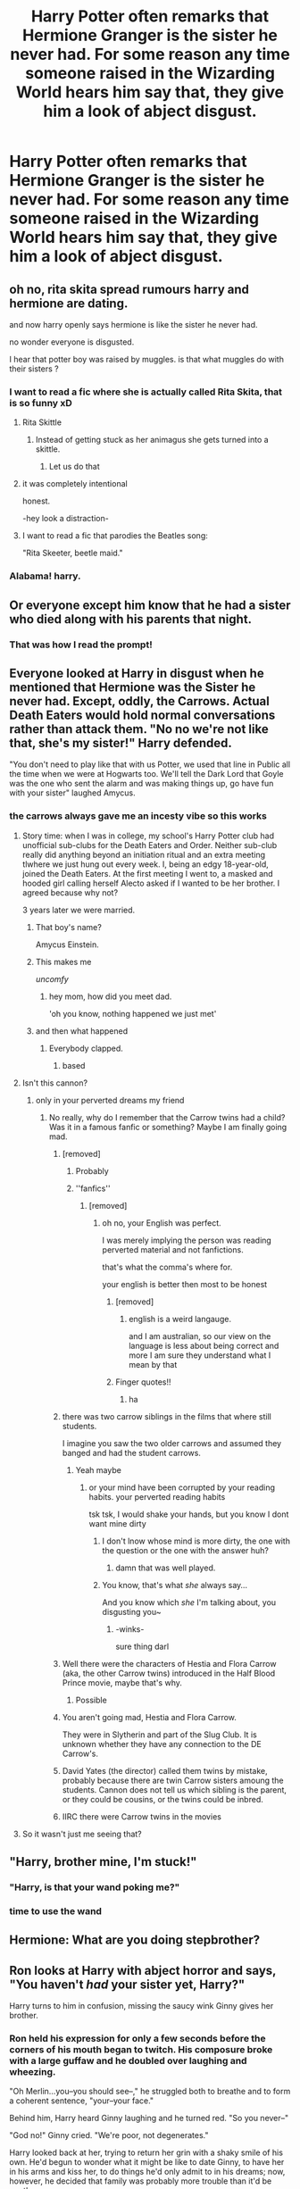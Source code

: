 #+TITLE: Harry Potter often remarks that Hermione Granger is the sister he never had. For some reason any time someone raised in the Wizarding World hears him say that, they give him a look of abject disgust.

* Harry Potter often remarks that Hermione Granger is the sister he never had. For some reason any time someone raised in the Wizarding World hears him say that, they give him a look of abject disgust.
:PROPERTIES:
:Author: Raesong
:Score: 338
:DateUnix: 1614237059.0
:DateShort: 2021-Feb-25
:FlairText: Prompt
:END:

** oh no, rita skita spread rumours harry and hermione are dating.

and now harry openly says hermione is like the sister he never had.

no wonder everyone is disgusted.

I hear that potter boy was raised by muggles. is that what muggles do with their sisters ?
:PROPERTIES:
:Author: CommanderL3
:Score: 159
:DateUnix: 1614252730.0
:DateShort: 2021-Feb-25
:END:

*** I want to read a fic where she is actually called Rita Skita, that is so funny xD
:PROPERTIES:
:Author: ComradeJack1917
:Score: 65
:DateUnix: 1614262832.0
:DateShort: 2021-Feb-25
:END:

**** Rita Skittle
:PROPERTIES:
:Author: Pielikeman
:Score: 43
:DateUnix: 1614263126.0
:DateShort: 2021-Feb-25
:END:

***** Instead of getting stuck as her animagus she gets turned into a skittle.
:PROPERTIES:
:Author: AboutToStepOnASnake
:Score: 15
:DateUnix: 1614283144.0
:DateShort: 2021-Feb-25
:END:

****** Let us do that
:PROPERTIES:
:Author: hermionegrangerfan22
:Score: 8
:DateUnix: 1614284899.0
:DateShort: 2021-Feb-25
:END:


**** it was completely intentional

honest.

-hey look a distraction-
:PROPERTIES:
:Author: CommanderL3
:Score: 9
:DateUnix: 1614296323.0
:DateShort: 2021-Feb-26
:END:


**** I want to read a fic that parodies the Beatles song:

"Rita Skeeter, beetle maid."
:PROPERTIES:
:Author: steve_wheeler
:Score: 3
:DateUnix: 1614322327.0
:DateShort: 2021-Feb-26
:END:


*** Alabama! harry.
:PROPERTIES:
:Author: acelenny
:Score: 18
:DateUnix: 1614275161.0
:DateShort: 2021-Feb-25
:END:


** Or everyone except him know that he had a sister who died along with his parents that night.
:PROPERTIES:
:Author: Objective_House
:Score: 243
:DateUnix: 1614241772.0
:DateShort: 2021-Feb-25
:END:

*** That was how I read the prompt!
:PROPERTIES:
:Author: 360Saturn
:Score: 38
:DateUnix: 1614258034.0
:DateShort: 2021-Feb-25
:END:


** Everyone looked at Harry in disgust when he mentioned that Hermione was the Sister he never had. Except, oddly, the Carrows. Actual Death Eaters would hold normal conversations rather than attack them. "No no we're not like that, she's my sister!" Harry defended.

"You don't need to play like that with us Potter, we used that line in Public all the time when we were at Hogwarts too. We'll tell the Dark Lord that Goyle was the one who sent the alarm and was making things up, go have fun with your sister" laughed Amycus.
:PROPERTIES:
:Author: LittenInAScarf
:Score: 242
:DateUnix: 1614245296.0
:DateShort: 2021-Feb-25
:END:

*** the carrows always gave me an incesty vibe so this works
:PROPERTIES:
:Author: CommanderL3
:Score: 151
:DateUnix: 1614252755.0
:DateShort: 2021-Feb-25
:END:

**** Story time: when I was in college, my school's Harry Potter club had unofficial sub-clubs for the Death Eaters and Order. Neither sub-club really did anything beyond an initiation ritual and an extra meeting tlwhere we just hung out every week. I, being an edgy 18-year-old, joined the Death Eaters. At the first meeting I went to, a masked and hooded girl calling herself Alecto asked if I wanted to be her brother. I agreed because why not?

3 years later we were married.
:PROPERTIES:
:Author: InterminableSnowman
:Score: 117
:DateUnix: 1614257942.0
:DateShort: 2021-Feb-25
:END:

***** That boy's name?

Amycus Einstein.
:PROPERTIES:
:Author: dratnon
:Score: 26
:DateUnix: 1614265365.0
:DateShort: 2021-Feb-25
:END:


***** This makes me

/uncomfy/
:PROPERTIES:
:Author: elemonated
:Score: 15
:DateUnix: 1614280326.0
:DateShort: 2021-Feb-25
:END:

****** hey mom, how did you meet dad.

'oh you know, nothing happened we just met'
:PROPERTIES:
:Author: CommanderL3
:Score: 12
:DateUnix: 1614296365.0
:DateShort: 2021-Feb-26
:END:


***** and then what happened
:PROPERTIES:
:Author: CommanderL3
:Score: 7
:DateUnix: 1614259631.0
:DateShort: 2021-Feb-25
:END:

****** Everybody clapped.
:PROPERTIES:
:Author: Ch1pp
:Score: 29
:DateUnix: 1614262249.0
:DateShort: 2021-Feb-25
:END:

******* based
:PROPERTIES:
:Author: CommanderL3
:Score: 3
:DateUnix: 1614293164.0
:DateShort: 2021-Feb-26
:END:


**** Isn't this cannon?
:PROPERTIES:
:Author: OhGodPeople7
:Score: 44
:DateUnix: 1614254229.0
:DateShort: 2021-Feb-25
:END:

***** only in your perverted dreams my friend
:PROPERTIES:
:Author: CommanderL3
:Score: 46
:DateUnix: 1614254704.0
:DateShort: 2021-Feb-25
:END:

****** No really, why do I remember that the Carrow twins had a child? Was it in a famous fanfic or something? Maybe I am finally going mad.
:PROPERTIES:
:Author: OhGodPeople7
:Score: 50
:DateUnix: 1614255008.0
:DateShort: 2021-Feb-25
:END:

******* [removed]
:PROPERTIES:
:Score: 77
:DateUnix: 1614255254.0
:DateShort: 2021-Feb-25
:END:

******** Probably
:PROPERTIES:
:Author: OhGodPeople7
:Score: 14
:DateUnix: 1614255413.0
:DateShort: 2021-Feb-25
:END:


******** ''fanfics''
:PROPERTIES:
:Author: CommanderL3
:Score: 5
:DateUnix: 1614255612.0
:DateShort: 2021-Feb-25
:END:

********* [removed]
:PROPERTIES:
:Score: 10
:DateUnix: 1614256812.0
:DateShort: 2021-Feb-25
:END:

********** oh no, your English was perfect.

I was merely implying the person was reading perverted material and not fanfictions.

that's what the comma's where for.

your english is better then most to be honest
:PROPERTIES:
:Author: CommanderL3
:Score: 19
:DateUnix: 1614257461.0
:DateShort: 2021-Feb-25
:END:

*********** [removed]
:PROPERTIES:
:Score: 8
:DateUnix: 1614259123.0
:DateShort: 2021-Feb-25
:END:

************ english is a weird langauge.

and I am australian, so our view on the language is less about being correct and more I am sure they understand what I mean by that
:PROPERTIES:
:Author: CommanderL3
:Score: 3
:DateUnix: 1614259707.0
:DateShort: 2021-Feb-25
:END:


*********** [[https://tenor.com/beGJ5.gif]]

Finger quotes!!
:PROPERTIES:
:Author: whysys
:Score: 3
:DateUnix: 1614258285.0
:DateShort: 2021-Feb-25
:END:

************ ha
:PROPERTIES:
:Author: CommanderL3
:Score: 1
:DateUnix: 1614259648.0
:DateShort: 2021-Feb-25
:END:


******* there was two carrow siblings in the films that where still students.

I imagine you saw the two older carrows and assumed they banged and had the student carrows.
:PROPERTIES:
:Author: CommanderL3
:Score: 40
:DateUnix: 1614255599.0
:DateShort: 2021-Feb-25
:END:

******** Yeah maybe
:PROPERTIES:
:Author: OhGodPeople7
:Score: 9
:DateUnix: 1614255907.0
:DateShort: 2021-Feb-25
:END:

********* or your mind have been corrupted by your reading habits. your perverted reading habits

tsk tsk, I would shake your hands, but you know I dont want mine dirty
:PROPERTIES:
:Author: CommanderL3
:Score: 19
:DateUnix: 1614255982.0
:DateShort: 2021-Feb-25
:END:

********** I don't lnow whose mind is more dirty, the one with the question or the one with the answer huh?
:PROPERTIES:
:Author: OhGodPeople7
:Score: 15
:DateUnix: 1614256056.0
:DateShort: 2021-Feb-25
:END:

*********** damn that was well played.
:PROPERTIES:
:Author: CommanderL3
:Score: 11
:DateUnix: 1614256382.0
:DateShort: 2021-Feb-25
:END:


********** You know, that's what /she/ always say...

And you know which /she/ I'm talking about, you disgusting you~
:PROPERTIES:
:Author: White_fri2z
:Score: 1
:DateUnix: 1614296024.0
:DateShort: 2021-Feb-26
:END:

*********** -winks-

sure thing darl
:PROPERTIES:
:Author: CommanderL3
:Score: 1
:DateUnix: 1614296280.0
:DateShort: 2021-Feb-26
:END:


******* Well there were the characters of Hestia and Flora Carrow (aka, the other Carrow twins) introduced in the Half Blood Prince movie, maybe that's why.
:PROPERTIES:
:Author: Raesong
:Score: 15
:DateUnix: 1614255657.0
:DateShort: 2021-Feb-25
:END:

******** Possible
:PROPERTIES:
:Author: OhGodPeople7
:Score: 3
:DateUnix: 1614255923.0
:DateShort: 2021-Feb-25
:END:


******* You aren't going mad, Hestia and Flora Carrow.

They were in Slytherin and part of the Slug Club. It is unknown whether they have any connection to the DE Carrow's.
:PROPERTIES:
:Author: iliomio
:Score: 10
:DateUnix: 1614270380.0
:DateShort: 2021-Feb-25
:END:


******* David Yates (the director) called them twins by mistake, probably because there are twin Carrow sisters amoung the students. Cannon does not tell us which sibling is the parent, or they could be cousins, or the twins could be inbred.
:PROPERTIES:
:Author: ThatsMRfatguy
:Score: 5
:DateUnix: 1614270386.0
:DateShort: 2021-Feb-25
:END:


******* IIRC there were Carrow twins in the movies
:PROPERTIES:
:Author: CenturionShishKebab
:Score: 3
:DateUnix: 1614266962.0
:DateShort: 2021-Feb-25
:END:


**** So it wasn't just me seeing that?
:PROPERTIES:
:Author: Vercalos
:Score: 2
:DateUnix: 1614281168.0
:DateShort: 2021-Feb-25
:END:


** "Harry, brother mine, I'm stuck!"
:PROPERTIES:
:Author: Von_Usedom
:Score: 152
:DateUnix: 1614243984.0
:DateShort: 2021-Feb-25
:END:

*** "Harry, is that your wand poking me?"
:PROPERTIES:
:Author: KonoCrowleyDa
:Score: 69
:DateUnix: 1614251599.0
:DateShort: 2021-Feb-25
:END:


*** time to use the wand
:PROPERTIES:
:Author: colibri_valle
:Score: 50
:DateUnix: 1614248249.0
:DateShort: 2021-Feb-25
:END:


** Hermione: What are you doing stepbrother?
:PROPERTIES:
:Author: Brilliant_Sea
:Score: 18
:DateUnix: 1614269012.0
:DateShort: 2021-Feb-25
:END:


** Ron looks at Harry with abject horror and says, "You haven't /had/ your sister yet, Harry?"

Harry turns to him in confusion, missing the saucy wink Ginny gives her brother.
:PROPERTIES:
:Author: blandge
:Score: 188
:DateUnix: 1614243503.0
:DateShort: 2021-Feb-25
:END:

*** Ron held his expression for only a few seconds before the corners of his mouth began to twitch. His composure broke with a large guffaw and he doubled over laughing and wheezing.

"Oh Merlin...you--you should see--," he struggled both to breathe and to form a coherent sentence, "your--your face."

Behind him, Harry heard Ginny laughing and he turned red. "So you never--"

"God no!" Ginny cried. "We're poor, not degenerates."

Harry looked back at her, trying to return her grin with a shaky smile of his own. He'd begun to wonder what it might be like to date Ginny, to have her in his arms and kiss her, to do things he'd only admit to in his dreams; now, however, he decided that family was probably more trouble than it'd be worth.
:PROPERTIES:
:Author: InterminableSnowman
:Score: 57
:DateUnix: 1614274310.0
:DateShort: 2021-Feb-25
:END:


*** STOP! YOU'VE VIOLATED THE LAW!
:PROPERTIES:
:Author: KonoCrowleyDa
:Score: 157
:DateUnix: 1614251537.0
:DateShort: 2021-Feb-25
:END:

**** Pay the court a fine or serve your sentance. Your stolen goods are now forfeit
:PROPERTIES:
:Author: CommanderL3
:Score: 48
:DateUnix: 1614252612.0
:DateShort: 2021-Feb-25
:END:

***** Then pay with your blood!
:PROPERTIES:
:Author: VarnusJulius
:Score: 7
:DateUnix: 1614313607.0
:DateShort: 2021-Feb-26
:END:

****** have you heard of the high elfs ?
:PROPERTIES:
:Author: CommanderL3
:Score: 5
:DateUnix: 1614313711.0
:DateShort: 2021-Feb-26
:END:


****** HAARG

BROUUUGH

HAAARGH

BROOHH
:PROPERTIES:
:Author: Uncommonality
:Score: 3
:DateUnix: 1614340268.0
:DateShort: 2021-Feb-26
:END:


**** This is the wizarding world.
:PROPERTIES:
:Author: DeDe_at_it_again
:Score: 21
:DateUnix: 1614251932.0
:DateShort: 2021-Feb-25
:END:


*** Hold on a second I need to wash my eyes with soap... be right back ...
:PROPERTIES:
:Author: Delia_Angel
:Score: 19
:DateUnix: 1614271023.0
:DateShort: 2021-Feb-25
:END:


*** Now, this is some top-notch HERESY!

This post right here, Inquisitor!
:PROPERTIES:
:Author: Kellar21
:Score: 22
:DateUnix: 1614259943.0
:DateShort: 2021-Feb-25
:END:


*** Isn't this just the plot line that ended up as the Mortal Instruments series?
:PROPERTIES:
:Author: njrebecca
:Score: 12
:DateUnix: 1614274156.0
:DateShort: 2021-Feb-25
:END:


*** [[https://www.fanfiction.net/s/2565609/33/Odd-Ideas]]

[[https://www.fanfiction.net/s/4070610/21/Thrilling-Tales-of-the-Downright-Unusual]]
:PROPERTIES:
:Author: steve_wheeler
:Score: 3
:DateUnix: 1614322272.0
:DateShort: 2021-Feb-26
:END:


** Maybe it's because they all ship Harry/Hermione
:PROPERTIES:
:Author: Frosty_Potato_55
:Score: 105
:DateUnix: 1614240011.0
:DateShort: 2021-Feb-25
:END:

*** With the amount of inbreeding popular amongst most pure bloods, that shouldn't be an issue.
:PROPERTIES:
:Author: udm17
:Score: 79
:DateUnix: 1614242936.0
:DateShort: 2021-Feb-25
:END:

**** Even the Wizarding World looked down on the Gaunts, who married brother and sister.
:PROPERTIES:
:Author: tn5421
:Score: 14
:DateUnix: 1614267402.0
:DateShort: 2021-Feb-25
:END:

***** Only because they became stupid, ugly, poor, and importantly, magically weak.

If the Gaunts had retained a magical prowess I would bet that all the "pure" families would be marrying siblings.

And tbh, I've debated writing a one-shot where like, Pansy pulls off her shoe and has extra toes. But that's like "super hot" but both Harry and Hermione are horrified when they find out that little nugget of cultural beauty.
:PROPERTIES:
:Author: StolenPens
:Score: 16
:DateUnix: 1614281682.0
:DateShort: 2021-Feb-25
:END:

****** At least one of the types of polydactyly is dominant rather than recessive, so you don't really get more of it from inbreeding. It just shows up in small populations because of the founder effect. And extra normal toes don't look *that* weird. I certainly wouldn't be horrified to find out a small, somewhat isolated population thought extra toes were attractive.
:PROPERTIES:
:Author: Devil_May_Kare
:Score: 3
:DateUnix: 1614720315.0
:DateShort: 2021-Mar-03
:END:


**** the purebloods cheer the half bloods Jeer.

such is the tale of harry of potter, the man who is believed to bugger his sister
:PROPERTIES:
:Author: CommanderL3
:Score: 33
:DateUnix: 1614252817.0
:DateShort: 2021-Feb-25
:END:


** Probably because they're racist, he has a ‘respectable' wizarding name and she's muggleborn.
:PROPERTIES:
:Author: EmMacca
:Score: 99
:DateUnix: 1614241414.0
:DateShort: 2021-Feb-25
:END:

*** Well, the reason the Potters weren't added to the Sacred 28 was because "Potter" is a common Muggle name, so I wouldn't say his name is respectable. Just well-known.
:PROPERTIES:
:Author: CyberWolfWrites
:Score: 19
:DateUnix: 1614264606.0
:DateShort: 2021-Feb-25
:END:

**** I mean so is Black

I'm pretty sure it was because the Potters wanted to help the muggles with the World War or something. Either that or I've read too many fanfics.
:PROPERTIES:
:Author: HELLOOOOOOooooot
:Score: 9
:DateUnix: 1614274680.0
:DateShort: 2021-Feb-25
:END:

***** It's the second one.
:PROPERTIES:
:Author: TheHeadlessScholar
:Score: 7
:DateUnix: 1614279614.0
:DateShort: 2021-Feb-25
:END:

****** Ahh I see
:PROPERTIES:
:Author: HELLOOOOOOooooot
:Score: 3
:DateUnix: 1614280149.0
:DateShort: 2021-Feb-25
:END:


****** Kinda? Pottermore states something to the tune of "because Potter was a common muggle last name" but it also states that the Potters were looked down upon because of their willingness to engage and marry muggles iirc, so it's a little bit of column a, a little bit of column b if I'm not mistaken
:PROPERTIES:
:Author: SomecallmeMichelle
:Score: 3
:DateUnix: 1614286253.0
:DateShort: 2021-Feb-26
:END:


**** I mean, it would be respectable if a Black married a Potter, which did happen, and I don't think Dorea was ever burnt off the tapestry, while Cedrella was for marrying a Weasley, and they ARE in the Sacred 28.

(Unless HP wiki is not to be believed, though I've found them to be generally accurate for most of the lineage stuff, regardless that they seem to heavily favour the movies)

Also, it's pretty much confirmed with the cloak that the Potters are an old line that the Peverall family branched into. These are just notes taken from actual canon and Pottermore, more so than fanon too, and not to mention the gold in Harry's vault (though that could be from Sleakeazy royalties).
:PROPERTIES:
:Author: EmMacca
:Score: 4
:DateUnix: 1614277538.0
:DateShort: 2021-Feb-25
:END:

***** I don't think it's common knowledge about the cloak and everyone believes the Deathly Hallows to be a story.
:PROPERTIES:
:Author: CyberWolfWrites
:Score: 2
:DateUnix: 1614278016.0
:DateShort: 2021-Feb-25
:END:

****** That's true, I added that more for reader discretion, though the marriage point still stands (depending on how objectively accurate HPwiki is).
:PROPERTIES:
:Author: EmMacca
:Score: 1
:DateUnix: 1614278243.0
:DateShort: 2021-Feb-25
:END:


*** Yeah this is what I first thought of too
:PROPERTIES:
:Author: Riddle-in-a-Box
:Score: 5
:DateUnix: 1614265977.0
:DateShort: 2021-Feb-25
:END:


*** That is what I thought the prompt was referring to as well.
:PROPERTIES:
:Author: SwishWishes
:Score: 3
:DateUnix: 1614262730.0
:DateShort: 2021-Feb-25
:END:


*** Totally true. I could see this being the real reason.
:PROPERTIES:
:Author: VulcanSlime123
:Score: 8
:DateUnix: 1614254872.0
:DateShort: 2021-Feb-25
:END:


** Harry doesn't have a clue about siblings except for Dudley.
:PROPERTIES:
:Author: 69frum
:Score: 5
:DateUnix: 1614276525.0
:DateShort: 2021-Feb-25
:END:


** Magic prevents all genetic disease. Magicals have therefore never had any need to avoid inbreeding. Seeing "sister" as a disqualifying feature in a potential romantic partner is thinking like a muggle. And we know how disgusted Voldie's friends are by anything to do with muggles.
:PROPERTIES:
:Author: Devil_May_Kare
:Score: 1
:DateUnix: 1615368949.0
:DateShort: 2021-Mar-10
:END:


** Yall fuckers do realise that the wizarding Britain is literally inbred cousin fuckers who regularly fuck siblings the sister thing would legit only be a problem with people who have brains and considering that I find it hard to believe most of wizarding society would give a fuck I dint remember ron or any weasleys caring about the whole cousin thing it's just the blood purity thing
:PROPERTIES:
:Author: helpmepleaseandtha
:Score: -5
:DateUnix: 1614280833.0
:DateShort: 2021-Feb-25
:END:

*** Lol are you saying the Weasleys are inbred ?

Also

#+begin_quote
  regularly fuck siblings
#+end_quote

Can you provide a single canon example ? Gaunts don't count
:PROPERTIES:
:Author: Bleepbloopbotz2
:Score: 7
:DateUnix: 1614285035.0
:DateShort: 2021-Feb-26
:END:

**** Doesn't Sirius have a line about how every pure blood family in britain is related? That's when he mentions he's technically Narcissa and Bellatrix Cousin (but also the Weasleys).
:PROPERTIES:
:Author: SomecallmeMichelle
:Score: 3
:DateUnix: 1614286347.0
:DateShort: 2021-Feb-26
:END:

***** He's a second cousin by marriage to Arthur, not a first cousin
:PROPERTIES:
:Author: redpxtato
:Score: 4
:DateUnix: 1614290497.0
:DateShort: 2021-Feb-26
:END:


**** [removed]
:PROPERTIES:
:Score: 0
:DateUnix: 1614393132.0
:DateShort: 2021-Feb-27
:END:

***** So.Much.Fanon
:PROPERTIES:
:Author: Bleepbloopbotz2
:Score: 2
:DateUnix: 1614585086.0
:DateShort: 2021-Mar-01
:END:

